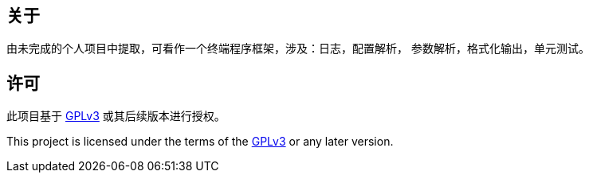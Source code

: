 == 关于

由未完成的个人项目中提取，可看作一个终端程序框架，涉及：日志，配置解析，
参数解析，格式化输出，单元测试。

== 许可

此项目基于 https://www.gnu.org/licenses/gpl-3.0.html[GPLv3] 或其后续版本进行授权。

This project is licensed under the terms of the https://www.gnu.org/licenses/gpl-3.0.html[GPLv3]
or any later version.
